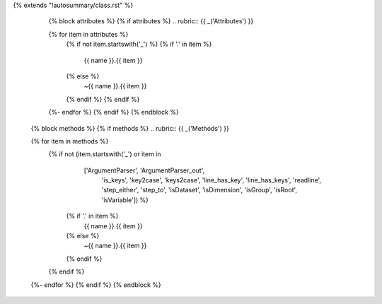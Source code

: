 {% extends "!autosummary/class.rst" %}

    {% block attributes %}
    {% if attributes %}
    .. rubric:: {{ _('Attributes') }}

    .. autosummary::
    {% for item in attributes %}
        {% if not item.startswith('_') %}
        {% if '.' in item %}
            {{ name }}.{{ item }}
        {% else %}
          ~{{ name }}.{{ item }}
        {% endif %}
	{% endif %}
    {%- endfor %}
    {% endif %}
    {% endblock %}

   {% block methods %}
   {% if methods %}
   .. rubric:: {{ _('Methods') }}

   .. autosummary::
   {% for item in methods %}
      {% if not (item.startswith('_') or item in
                         ['ArgumentParser', 'ArgumentParser_out',
			  'is_keys', 'key2case', 'keys2case',
                          'line_has_key', 'line_has_keys', 'readline',
                          'step_either', 'step_to',
			  'isDataset', 'isDimension', 'isGroup',
			  'isRoot', 'isVariable']) %}
        {% if '.' in item %}
            {{ name }}.{{ item }}
        {% else %}
          ~{{ name }}.{{ item }}
        {% endif %}
      {% endif %}
   {%- endfor %}
   {% endif %}
   {% endblock %}
